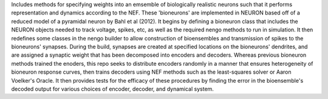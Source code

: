 Includes methods for specifying weights into an emsemble of biologically realistic neurons such that it performs representation and dynamics according to the NEF. These 'bioneurons' are implemented in NEURON based off of a reduced model of a pyramidal neuron by Bahl et al (2012). It begins by defining a bioneuron class that includes the NEURON objects needed to track voltage, spikes, etc, as well as the required nengo methods to run in simulation. It then redefines some classes in the nengo builder to allow construction of bioensembles and transmission of spikes to the bioneurons' synapses. During the build, synapses are created at specified locations on the bioneurons' dendrites, and are assigned a synaptic weight that has been decomposed into encoders and decoders. Whereas previous bioneuron methods trained the enoders, this repo seeks to distribute encoders randomly in a manner that ensures heterogeneity of bioneuron response curves, then trains decoders using NEF methods such as the least-squares solver or Aaron Voelker's Oracle. It then provides tests for the efficacy of these procedures by finding the error in the bioensemble's decoded output for various choices of encoder, decoder, and dynamical system.
